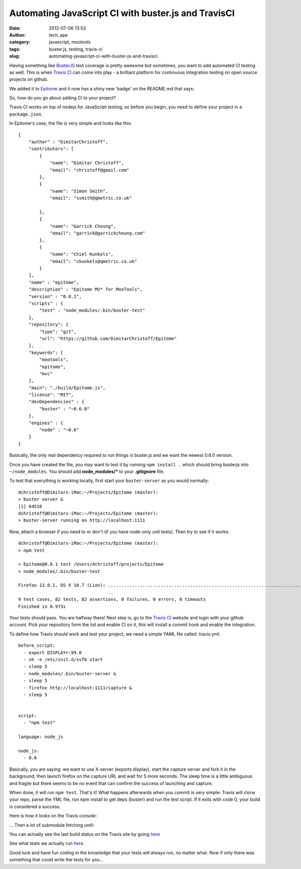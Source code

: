 Automating JavaScript CI with buster.js and TravisCI
####################################################
:date: 2012-07-06 13:53
:author: tech_ape
:category: javascript, mootools
:tags: buster.js, testing, travis-ci
:slug: automating-javascript-ci-with-buster-js-and-travisci

Having something like `BusterJS <http://busterjs.org/>`_ test coverage is pretty awesome but
sometimes, you want to add automated CI testing as well. This is when
`Travis CI <http://travis-ci.org/>`_ can come into play - a brilliant platform for continuous
integration testing on open source projects on github.

We added it to `Epitome <https://github.com/DimitarChristoff/Epitome/>`_ and it now has a shiny new 'badge' on the
README.md that says:

So, how do you go about adding CI to your project?

Travis CI works on top of nodejs for JavaScript testing, so before you
begin, you need to define your project in a ``package.json``.

In Epitome's case, the file is very simple and looks like this:

::

    {
        "author" : "DimitarChristoff",
        "contributors": [
            {
                "name": "Dimitar Christoff",
                "email": "christoff@gmail.com"
            },
            {
                "name": "Simon Smith",
                "email": "ssmith@qmetric.co.uk"
                
            },
            {
                "name": "Garrick Cheung",
                "email": "garrick@garrickcheung.com"
            },
            {
                "name": "Chiel Kunkels",
                "email": "ckunkels@qmetric.co.uk"
            }
        ],
        "name" : "epitome",
        "description" : "Epitome MV* for MooTools",
        "version" : "0.0.1",
        "scripts" : {
            "test" : "node_modules/.bin/buster-test"
        },
        "repository": {
            "type": "git",
            "url": "https://github.com/DimitarChristoff/Epitome"
        },
        "keywords": [
            "mootools",
            "epitome",
            "mvc"
        ],
        "main": "./build/Epitome.js",
        "license": "MIT",
        "devDependencies" : {
            "buster" : "~0.6.0"
        },
        "engines" : {
            "node" : "~0.6"
        }
    }

Basically, the only real dependency required to run things is buster.js
and we want the newest 0.6.0 version.

Once you have created the file, you may want to test it by running
``npm install .`` which should bring busterjs into ``~/node_modules``.
You should add **node\_modules/\*** to your **.gitignore** file.

To test that everything is working locally, first start your
``buster-server`` as you would normally:

::

    dchristoff@Dimitars-iMac:~/Projects/Epitome (master):
    > buster server &
    [1] 64510
    dchristoff@Dimitars-iMac:~/Projects/Epitome (master):
    > buster-server running on http://localhost:1111

Now, attach a browser if you need to or don't (if you have node-only
unit tests). Then try to see if it works:

::

    dchristoff@Dimitars-iMac:~/Projects/Epitome (master):
    > npm test

    > Epitome@0.0.1 test /Users/dchristoff/projects/Epitome
    > node_modules/.bin/buster-test

    Firefox 13.0.1, OS X 10.7 (Lion): ................................................................................ 
                                      ..                                                                               
    9 test cases, 82 tests, 82 assertions, 0 failures, 0 errors, 0 timeouts
    Finished in 0.973s

Your tests should pass. You are halfway there! Next step is, go to the
`Travis CI <http://travis-ci.org/>`_ website and login with your github account. Pick your
repository form the list and enable CI on it, this will install a commit
hook and enable the integration.

To define how Travis should work and test your project, we need a simple
YAML file called .travis.yml:

::

    before_script:
      - export DISPLAY=:99.0
      - sh -e /etc/init.d/xvfb start
      - sleep 5
      - node_modules/.bin/buster-server &
      - sleep 5
      - firefox http://localhost:1111/capture &
      - sleep 5


    script:
      - "npm test"

    language: node_js

    node_js:
      - 0.6

Basically, you are saying: we want to use X-server (exports display),
start the capture server and fork it in the background, then launch
firefox on the capture URL and wait for 5 more seconds. The sleep time
is a little ambiguous and fragile but there seems to be no event that
can confirm the success of launching and capture.

When done, it will run ``npm test``. That's it! What happens afterwards
when you commit is very simple: Travis will clone your repo, parse the
YML file, run npm install to get deps (buster) and run the test script.
If it exits with code 0, your build is considered a success.

Here is how it looks on the Travis console:


... Then a lot of submodule fetching until:

You can actually see the last build status on the Travis site by going
`here <http://travis-ci.org/#!/DimitarChristoff/Epitome/builds/1794500>`__

See what tests we actually run `here <https://github.com/DimitarChristoff/Epitome/tree/master/test>`__.

Good luck and have fun coding in the knowledge that your tests will
always run, no matter what. Now if only there was something that could
write the tests for you...

